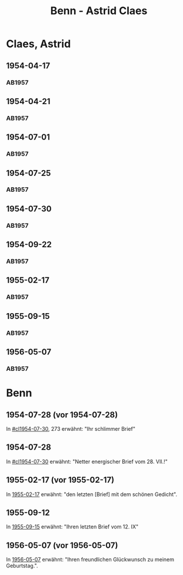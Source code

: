 #+STARTUP: showall
#+STARTUP: content
# +STARTUP: showeverything
#+TITLE: Benn - Astrid Claes

* Claes, Astrid
:PROPERTIES:
:EMPF:     1
:FROM: Benn
:TO: Claes, Astrid
:GEB:      1928
:TOD:      2011
:END:
** 1954-04-17
   :PROPERTIES:
   :CUSTOM_ID: cl1954-04-17
   :ORT: [Berlin]
   :TRAD:     
   :END:      
*** AB1957
:PROPERTIES:
:S: 260-62
:S_KOM: 380
:END:
** 1954-04-21
   :PROPERTIES:
   :CUSTOM_ID: cl1954-04-21
   :ORT: [Berlin]
   :TRAD:     
   :END:      
*** AB1957
:PROPERTIES:
:S: 263-65
:S_KOM: 380
:END:
** 1954-07-01
   :PROPERTIES:
   :CUSTOM_ID: cl1954-07-01
   :ORT: [Berlin]
   :TRAD:     
   :END:      
*** AB1957
:PROPERTIES:
:S: 269
:S_KOM: 380
:END:
** 1954-07-25
   :PROPERTIES:
   :CUSTOM_ID: cl1954-07-25
   :ORT: 
   :TRAD:     
   :END:      
*** AB1957
:PROPERTIES:
:S: 269-72
:S_KOM: 380
:END:
** 1954-07-30
   :PROPERTIES:
   :CUSTOM_ID: cl1954-07-30
   :ORT: 
   :TRAD:     
   :END:      
*** AB1957
:PROPERTIES:
:S: 272-73
:S_KOM: 381
:END:
** 1954-09-22
   :PROPERTIES:
   :CUSTOM_ID: cl1954-09-22
   :ORT: [Berlin] 
   :TRAD:     
   :END:      
*** AB1957
:PROPERTIES:
:AUSL: t
:S: 277-78
:S_KOM: 381
:END:
** 1955-02-17
   :PROPERTIES:
   :CUSTOM_ID: cl1955-02-17
   :ORT: [Berlin] 
   :TRAD:     
   :END:      
*** AB1957
:PROPERTIES:
:AUSL: 
:S: 282-83
:S_KOM: 382
:END:
** 1955-09-15
   :PROPERTIES:
   :CUSTOM_ID: cl1955-09-15
   :ORT: [Berlin]
   :TRAD:     
   :END:   
*** AB1957
:PROPERTIES:
:AUSL: 
:S: 293-94
:S_KOM: 383
:END:
** 1956-05-07
   :PROPERTIES:
   :CUSTOM_ID: cl1956-05-07
   :ORT: [Berlin]
   :TRAD:     
   :END:   
*** AB1957
:PROPERTIES:
:AUSL: t
:S: 314
:S_KOM:
:END:
* Benn
:PROPERTIES:
:TO: Benn
:FROM: Claes, Astrid
:END:
** 1954-07-28 (vor 1954-07-28)
   :PROPERTIES:
   :TRAD:     
   :END:
In [[#cl1954-07-30]], 273 erwähnt: "Ihr schlimmer Brief"
** 1954-07-28
   :PROPERTIES:
   :TRAD:     
   :END:
In [[#cl1954-07-30]] erwähnt: "Netter energischer Brief vom 28. VII.!"
** 1955-02-17 (vor 1955-02-17)
   :PROPERTIES:
   :TRAD:     
   :END:
In [[#cl1955-02-17][1955-02-17]] erwähnt: "den letzten [Brief] mit dem schönen Gedicht".
** 1955-09-12
   :PROPERTIES:
   :TRAD:     
   :END:
In [[#cl1955-09-15][1955-09-15]] erwähnt: "Ihren letzten Brief vom 12. IX"
** 1956-05-07 (vor 1956-05-07)
   :PROPERTIES:
   :TRAD:     
   :END:
In [[#cl1956-05-07][1956-05-07]] erwähnt: "Ihren freundlichen Glückwunsch zu meinem Geburtstag.".

